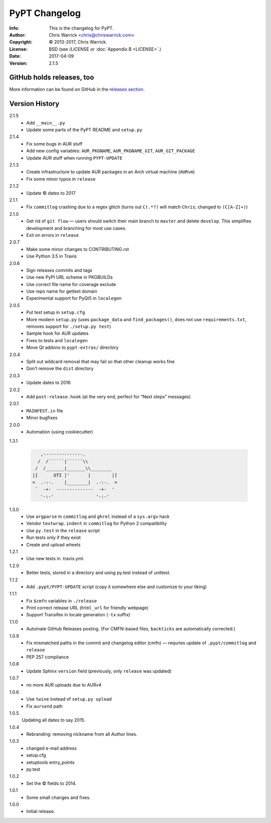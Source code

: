==============
PyPT Changelog
==============
:Info: This is the changelog for PyPT.
:Author: Chris Warrick <chris@chriswarrick.com>
:Copyright: © 2013-2017, Chris Warrick.
:License: BSD (see /LICENSE or :doc:`Appendix B <LICENSE>`.)
:Date: 2017-04-09
:Version: 2.1.5

.. index:: CHANGELOG

GitHub holds releases, too
==========================

More information can be found on GitHub in the `releases section
<https://github.com/Kwpolska/python-project-template/releases>`_.

Version History
===============

2.1.5
    * Add ``__main__.py``
    * Update some parts of the PyPT README and ``setup.py``

2.1.4
    * Fix some bugs in AUR stuff
    * Add new config variables: ``AUR_PKGNAME``, ``AUR_PKGNAME_GIT``, ``AUR_GIT_PACKAGE``
    * Update AUR stuff when running ``PYPT-UPDATE``

2.1.3
    * Create infrastructure to update AUR packages in an Arch virtual machine (``AURvm``)
    * Fix some minor typos in ``release``

2.1.2
    * Update © dates to 2017

2.1.1
    * Fix ``commitlog`` crashing due to a regex glitch (turns out ``C(.*?)``
      will match ``Chris``; changed to ``(C[A-Z]+)``)

2.1.0
    * Get rid of ``git flow`` — users should switch their main branch to
      ``master`` and delete ``develop``. This simplifies development and
      branching for most use cases.
    * Exit on errors in ``release``

2.0.7
    * Make some minor changes to CONTRIBUTING.rst
    * Use Python 3.5 in Travis

2.0.6
    * Sign releases commits and tags
    * Use new PyPI URL scheme in PKGBUILDs
    * Use correct file name for coverage exclude
    * Use repo name for gettext domain
    * Experimental support for PyQt5 in ``localegen``

2.0.5
    * Put test setup in ``setup.cfg``
    * More modern ``setup.py`` (uses ``package_data`` and ``find_packages()``, does not use
      ``requirements.txt``, removes support for ``./setup.py test``)
    * Sample hook for AUR updates
    * Fixes to tests and ``localegen``
    * Move Qt addons to ``pypt-extras/`` directory

2.0.4
    * Split out wildcard removal that may fail so that other cleanup works fine
    * Don’t remove the ``dist`` directory

2.0.3
    * Update dates to 2016

2.0.2
    * Add ``post-release.hook`` (at the very end, perfect for “Next steps” messages)

2.0.1
    * ``MAINFEST.in`` file
    * Minor bugfixes

2.0.0
    * Automation (using cookiecutter)

1.3.1

    .. code:: text

               ,---------------.
              /  /``````|``````\\
             /  /_______|_______\\________
            |]      GTI |'       |        |]
            =  .-:-.    |________|  .-:-.  =
             `  -+-  --------------  -+-  '
               '-:-'                '-:-'

1.3.0
    * Use ``argparse`` in ``commitlog`` and ``ghrel`` instead of a ``sys.argv`` hack
    * Vendor ``textwrap.indent`` in ``commitlog`` for Python 2 compatibility
    * Use ``py.test`` in the ``release`` script
    * Run tests only if they exist
    * Create and upload wheels


1.2.1
    * Use new tests in .travis.yml.


1.2.0
    * Better tests, stored in a directory and using py.test instead of unittest.


1.1.2
    * Add ``.pypt/PYPT-UPDATE`` script (copy it somewhere else and customize to your liking)


1.1.1
    * Fix ``$cmfn`` variables in ``./release``
    * Print correct release URL (``html_url`` for friendly webpage)
    * Support Transifex in locale generation (``-tx`` suffix)


1.1.0
    * Automate GitHub Releases posting. (For CMFN-based files, ``backticks`` are automatically corrected.)

1.0.9
    * Fix mismatched paths in the commit and changelog editor (cmfn) — requries update of ``.pypt/commitlog`` and ``release``
    * PEP 257 compliance

1.0.8
    * Update Sphinx ``version`` field (previously, only ``release`` was updated)

1.0.7
    * no more AUR uploads due to AURv4

1.0.6
    * Use ``twine`` instead of ``setup.py upload``
    * Fix ``aursend`` path

1.0.5
    Updating all dates to say 2015.

1.0.4
    * Rebranding: removing nickname from all *Author* lines.

1.0.3
    * changed e-mail address
    * setup.cfg
    * setuptools entry_points
    * py.test

1.0.2
    * Set the © fields to 2014.

1.0.1
    * Some small changes and fixes.

1.0.0
    * Initial release.

